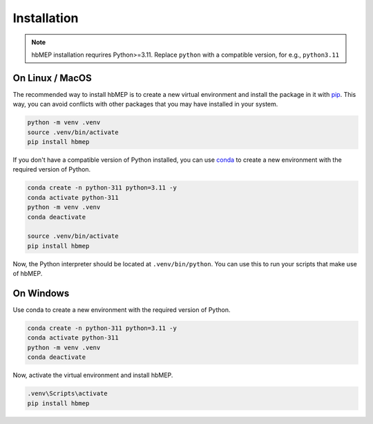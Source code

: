 .. _installation:

Installation
=================================
.. note::

    hbMEP installation requrires Python>=3.11. Replace ``python`` with a compatible version, for e.g., ``python3.11``

On Linux / MacOS
----------------
The recommended way to install hbMEP is to create a new virtual environment and install the package in it with `pip <http://www.pip-installer.org/>`_. This way, you can avoid conflicts with other packages that you may have installed in your system.

.. code-block:: bash

    python -m venv .venv
    source .venv/bin/activate
    pip install hbmep

If you don't have a compatible version of Python installed, you can use `conda <https://conda.io>`_ to create a new environment with the required version of Python.

.. code-block:: bash

    conda create -n python-311 python=3.11 -y
    conda activate python-311
    python -m venv .venv
    conda deactivate

    source .venv/bin/activate
    pip install hbmep

Now, the Python interpreter should be located at ``.venv/bin/python``. You can use this to run your scripts that make use of hbMEP.

On Windows
----------------
Use conda to create a new environment with the required version of Python.

.. code-block:: bash

    conda create -n python-311 python=3.11 -y
    conda activate python-311
    python -m venv .venv
    conda deactivate

Now, activate the virtual environment and install hbMEP.

.. code-block:: powershell

    .venv\Scripts\activate
    pip install hbmep
